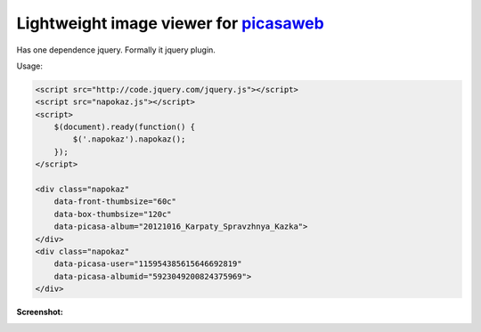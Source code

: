 Lightweight image viewer for picasaweb__
----------------------------------------

__ https://picasaweb.google.com/

Has one dependence jquery. Formally it jquery plugin.

Usage:

.. code:: html

    <script src="http://code.jquery.com/jquery.js"></script>
    <script src="napokaz.js"></script>
    <script>
        $(document).ready(function() {
            $('.napokaz').napokaz();
        });
    </script>

    <div class="napokaz"
        data-front-thumbsize="60c"
        data-box-thumbsize="120c"
        data-picasa-album="20121016_Karpaty_Spravzhnya_Kazka">
    </div>
    <div class="napokaz"
        data-picasa-user="115954385615646692819"
        data-picasa-albumid="5923049200824375969">
    </div>

**Screenshot:**

.. image:: screenshot.png
